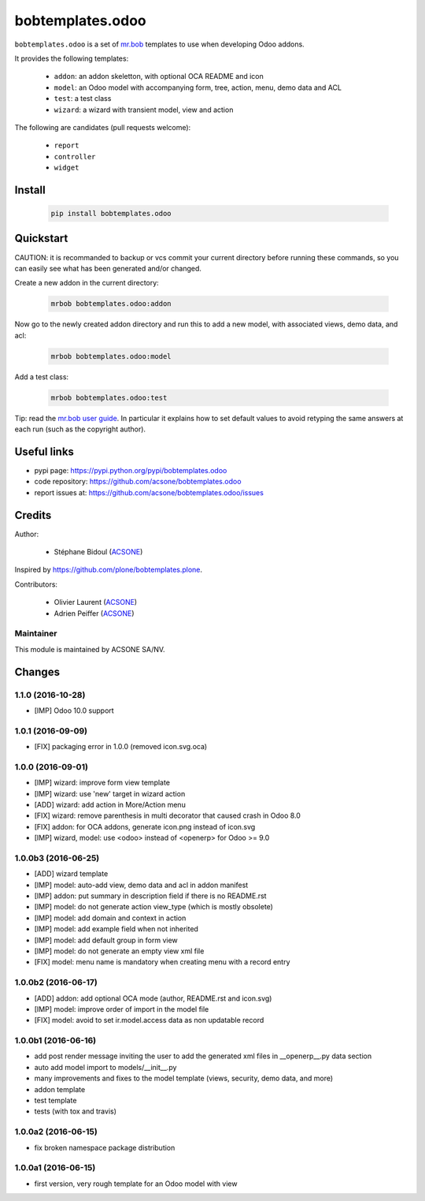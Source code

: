 bobtemplates.odoo
=================

.. image:: https://img.shields.io/badge/license-AGPL--3-blue.svg
   :target: http://www.gnu.org/licenses/agpl.html
   :alt: License: AGPL 3.0 or Later
.. image:: https://badge.fury.io/py/bobtemplates.odoo.svg
   :target: http://badge.fury.io/py/bobtemplates.odoo
.. image:: https://travis-ci.org/acsone/bobtemplates.odoo.svg?branch=master
   :target: https://travis-ci.org/acsone/bobtemplates.odoo

``bobtemplates.odoo`` is a set of `mr.bob
<https://mrbob.readthedocs.io/en/latest/>`_
templates to use when developing Odoo addons.

It provides the following templates:

  * ``addon``: an addon skeletton, with optional OCA README and icon
  * ``model``: an Odoo model with accompanying form, tree, action, menu,
    demo data and ACL
  * ``test``: a test class
  * ``wizard``: a wizard with transient model, view and action

The following are candidates (pull requests welcome):

  * ``report``
  * ``controller``
  * ``widget``

Install
~~~~~~~

  .. code:: shell

    pip install bobtemplates.odoo

Quickstart
~~~~~~~~~~

CAUTION: it is recommanded to backup or vcs commit your current
directory before running these commands, so you can easily see
what has been generated and/or changed.

Create a new addon in the current directory:

  .. code:: shell

    mrbob bobtemplates.odoo:addon

Now go to the newly created addon directory and run this to
add a new model, with associated views, demo data, and acl:

  .. code:: shell

    mrbob bobtemplates.odoo:model

Add a test class:

  .. code:: shell

    mrbob bobtemplates.odoo:test

Tip: read the `mr.bob user guide
<http://mrbob.readthedocs.io/en/latest/userguide.html>`_.
In particular it explains how to set default values to avoid
retyping the same answers at each run (such as the copyright
author).

Useful links
~~~~~~~~~~~~

* pypi page: https://pypi.python.org/pypi/bobtemplates.odoo
* code repository: https://github.com/acsone/bobtemplates.odoo
* report issues at: https://github.com/acsone/bobtemplates.odoo/issues

Credits
~~~~~~~

Author:

  * Stéphane Bidoul (`ACSONE <http://acsone.eu/>`_)

Inspired by https://github.com/plone/bobtemplates.plone.

Contributors:

  * Olivier Laurent (`ACSONE <http://acsone.eu/>`_)
  * Adrien Peiffer (`ACSONE <http://acsone.eu/>`_) 

Maintainer
----------

.. image:: https://www.acsone.eu/logo.png
   :alt: ACSONE SA/NV
   :target: http://www.acsone.eu

This module is maintained by ACSONE SA/NV.

Changes
~~~~~~~

.. Future (?)
.. ----------
.. -

1.1.0 (2016-10-28)
------------------
- [IMP] Odoo 10.0 support

1.0.1 (2016-09-09)
------------------
- [FIX] packaging error in 1.0.0 (removed icon.svg.oca)

1.0.0 (2016-09-01)
------------------
- [IMP] wizard: improve form view template
- [IMP] wizard: use 'new' target in wizard action
- [ADD] wizard: add action in More/Action menu
- [FIX] wizard: remove parenthesis in multi decorator that caused crash in Odoo 8.0
- [FIX] addon: for OCA addons, generate icon.png instead of icon.svg
- [IMP] wizard, model: use <odoo> instead of <openerp> for Odoo >= 9.0

1.0.0b3 (2016-06-25)
--------------------
- [ADD] wizard template
- [IMP] model: auto-add view, demo data and acl in addon manifest
- [IMP] addon: put summary in description field if there is no README.rst
- [IMP] model: do not generate action view_type (which is mostly obsolete)
- [IMP] model: add domain and context in action
- [IMP] model: add example field when not inherited
- [IMP] model: add default group in form view
- [IMP] model: do not generate an empty view xml file
- [FIX] model: menu name is mandatory when creating menu with a record entry

1.0.0b2 (2016-06-17)
--------------------
- [ADD] addon: add optional OCA mode (author, README.rst and icon.svg)
- [IMP] model: improve order of import in the model file
- [FIX] model: avoid to set ir.model.access data as non updatable record

1.0.0b1 (2016-06-16)
--------------------
- add post render message inviting the user to add the generated xml
  files in __openerp__.py data section
- auto add model import to models/__init__.py
- many improvements and fixes to the model template (views, security,
  demo data, and more)
- addon template
- test template
- tests (with tox and travis)

1.0.0a2 (2016-06-15)
--------------------
- fix broken namespace package distribution

1.0.0a1 (2016-06-15)
--------------------
- first version, very rough template for an Odoo model with view


